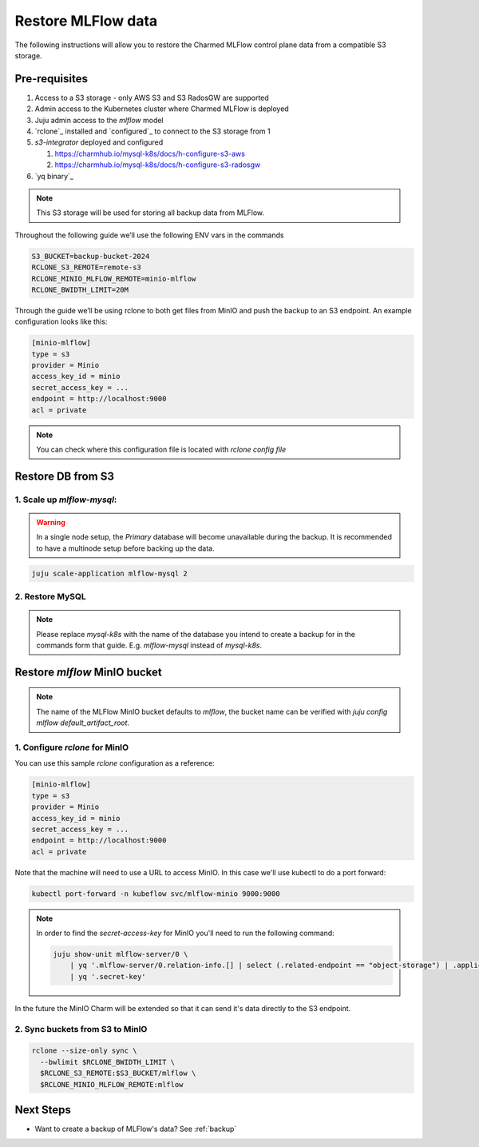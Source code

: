 .. _restore:

Restore MLFlow data
===================

The following instructions will allow you to restore the Charmed MLFlow
control plane data from a compatible S3 storage.

Pre-requisites
--------------

1. Access to a S3 storage - only AWS S3 and S3 RadosGW are supported
2. Admin access to the Kubernetes cluster where Charmed MLFlow is deployed
3. Juju admin access to the `mlflow` model
4. `rclone`_ installed and `configured`_ to connect to the S3 storage from 1
5. `s3-integrator` deployed and configured

   1. https://charmhub.io/mysql-k8s/docs/h-configure-s3-aws

   2.   https://charmhub.io/mysql-k8s/docs/h-configure-s3-radosgw

6. `yq binary`_

.. note:: This S3 storage will be used for storing all backup data from MLFlow.

Throughout the following guide we’ll use the following ENV vars in the commands

.. code-block:: bash

   S3_BUCKET=backup-bucket-2024
   RCLONE_S3_REMOTE=remote-s3
   RCLONE_MINIO_MLFLOW_REMOTE=minio-mlflow
   RCLONE_BWIDTH_LIMIT=20M

Through the guide we’ll be using rclone to both get files from MinIO and push
the backup to an S3 endpoint. An example configuration looks like this:

.. code-block::

   [minio-mlflow]
   type = s3
   provider = Minio
   access_key_id = minio
   secret_access_key = ...
   endpoint = http://localhost:9000
   acl = private

.. note:: You can check where this configuration file is located with `rclone config file`

Restore DB from S3
------------------

1. Scale up `mlflow-mysql`:
^^^^^^^^^^^^^^^^^^^^^^^^^^^

.. warning:: In a single node setup, the `Primary` database will become unavailable during the backup. It is recommended to have a multinode setup before backing up the data.

.. code-block:: bash

   juju scale-application mlflow-mysql 2


2. Restore MySQL
^^^^^^^^^^^^^^^^

.. note:: Please replace `mysql-k8s` with the name of the database you intend to create a backup for in the commands form that guide. E.g. `mlflow-mysql` instead of `mysql-k8s`.

Restore `mlflow` MinIO bucket
-----------------------------

.. note:: The name of the MLFlow MinIO bucket defaults to `mlflow`, the bucket name can be verified with `juju config mlflow default_artifact_root`.

1. Configure `rclone` for MinIO
^^^^^^^^^^^^^^^^^^^^^^^^^^^^^^^
You can use this sample `rclone` configuration as a reference:

.. code-block::

   [minio-mlflow]
   type = s3
   provider = Minio
   access_key_id = minio
   secret_access_key = ...
   endpoint = http://localhost:9000
   acl = private

Note that the machine will need to use a URL to access MinIO. In this case we'll use kubectl to do a port forward:

.. code:: bash

   kubectl port-forward -n kubeflow svc/mlflow-minio 9000:9000

.. note::

   In order to find the `secret-access-key` for MinIO you'll need to run the following command:

   .. code:: bash

      juju show-unit mlflow-server/0 \
          | yq '.mlflow-server/0.relation-info.[] | select (.related-endpoint == "object-storage") | .application-data.data' \
          | yq '.secret-key'

In the future the MinIO Charm will be extended so that it can send it's data directly to the S3 endpoint.


2. Sync buckets from S3 to MinIO
^^^^^^^^^^^^^^^^^^^^^^^^^^^^^^^^

.. code:: bash

  rclone --size-only sync \
    --bwlimit $RCLONE_BWIDTH_LIMIT \
    $RCLONE_S3_REMOTE:$S3_BUCKET/mlflow \
    $RCLONE_MINIO_MLFLOW_REMOTE:mlflow

Next Steps
----------

* Want to create a backup of MLFlow's data? See :ref:`backup`

